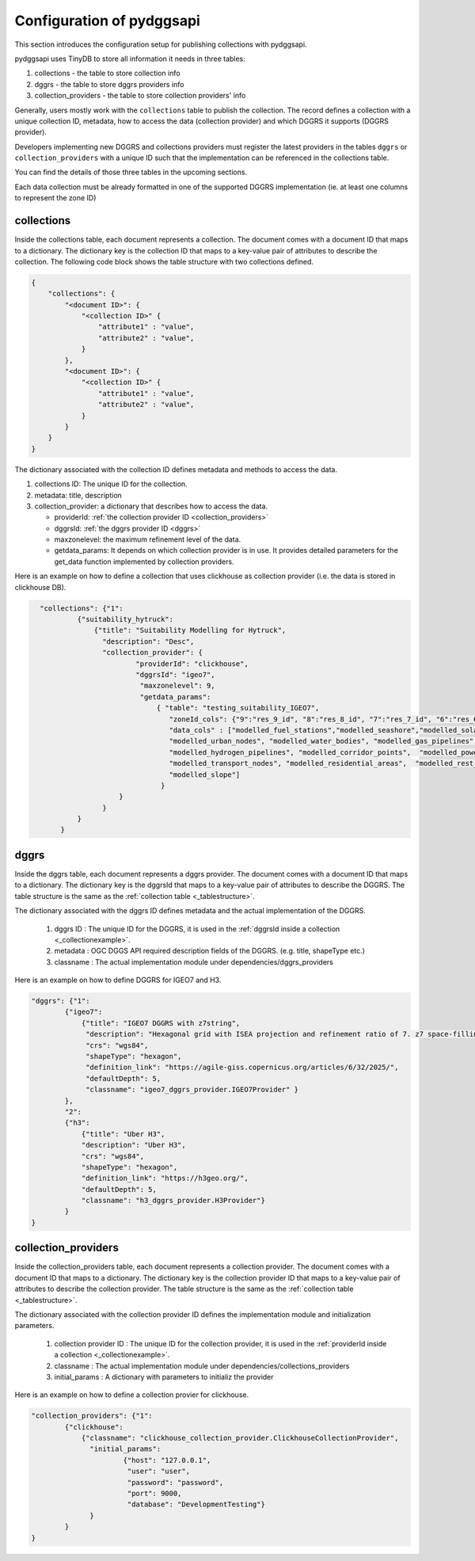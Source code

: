 Configuration of pydggsapi 
==========================
This section introduces the configuration setup for publishing collections with pydggsapi.

pydggsapi uses TinyDB to store all information it needs in three tables: 

1. collections - the table to store collection info
2. dggrs - the table to store dggrs providers info
3. collection_providers - the table to store collection providers' info

Generally, users mostly work with the ``collections`` table to publish the collection. The record defines a collection with a unique collection ID, metadata, how to access the data (collection provider) and which DGGRS it supports (DGGRS provider). 

Developers implementing new DGGRS and collections providers must register the latest providers in the tables ``dggrs`` or ``collection_providers`` with a unique ID such that the implementation can be referenced in the collections table.

You can find the details of those three tables in the upcoming sections.


Each data collection must be already formatted  in one of the supported DGGRS implementation (ie. at least one columns to represent the zone ID)


collections
-----------

Inside the collections table, each document represents a collection. The document comes with a document ID that maps to a dictionary. The dictionary key is the collection ID that maps to a key-value pair of attributes to describe the collection. The following code block shows the table structure with two collections defined.

.. code-block:: json
    :name: _tablestructure

    {
        "collections": { 
            "<document ID>": {
                "<collection ID>" {
                    "attribute1" : "value",
                    "attribute2" : "value",
                }
            },
            "<document ID>": {
                "<collection ID>" {
                    "attribute1" : "value",
                    "attribute2" : "value",
                }
            }
        }
    }

The dictionary associated with the collection ID defines metadata and methods to access the data. 

1. collections ID:  The unique ID for the collection.

2. metadata:  title, description

3. collection_provider: a dictionary that describes how to access the data.

   - providerId: :ref:`the collection provider ID  <collection_providers>`

   - dggrsId: :ref:`the dggrs provider ID <dggrs>`
   
   - maxzonelevel: the maximum refinement level of the data. 
   
   - getdata_params: It depends on which collection provider is in use. It provides detailed parameters for the get_data function implemented by collection providers.

Here is an example on how to define a collection that uses clickhouse as collection provider (i.e. the data is stored in clickhouse DB).

.. code-block:: json
   :name: _collectionexample

     "collections": {"1": 
              {"suitability_hytruck": 
                  {"title": "Suitability Modelling for Hytruck",
                    "description": "Desc", 
                    "collection_provider": {
                            "providerId": "clickhouse", 
                            "dggrsId": "igeo7",
                             "maxzonelevel": 9,
                             "getdata_params": 
                                 { "table": "testing_suitability_IGEO7", 
                                    "zoneId_cols": {"9":"res_9_id", "8":"res_8_id", "7":"res_7_id", "6":"res_6_id", "5":"res_5_id"},
                                    "data_cols" : ["modelled_fuel_stations","modelled_seashore","modelled_solar_wind",
                                    "modelled_urban_nodes", "modelled_water_bodies", "modelled_gas_pipelines",
                                    "modelled_hydrogen_pipelines", "modelled_corridor_points",  "modelled_powerlines", 
                                    "modelled_transport_nodes", "modelled_residential_areas",  "modelled_rest_areas", 
                                    "modelled_slope"]
                                  }
                        }
                    }
              } 
          }



.. _dggrs:

dggrs
-----

Inside the dggrs table, each document represents a dggrs provider. The document comes with a document ID that maps to a dictionary. The dictionary key is the dggrsId that maps to a key-value pair of attributes to describe the DGGRS. The table structure is the same as the :ref:`collection table <_tablestructure>`.

The dictionary associated with the dggrs ID defines metadata and the actual implementation of the DGGRS. 

    1. dggrs ID : The unique ID for the DGGRS, it is used in the :ref:`dggrsId inside a collection <_collectionexample>`.

    2. metadata : OGC DGGS API required description fields of the DGGRS. (e.g. title, shapeType etc.)

    3. classname : The actual implementation module under dependencies/dggrs_providers

Here is an example on how to define DGGRS for IGEO7 and H3. 

.. code-block:: json

    "dggrs": {"1": 
            {"igeo7": 
                {"title": "IGEO7 DGGRS with z7string",
                 "description": "Hexagonal grid with ISEA projection and refinement ratio of 7. z7 space-filling curve", 
                 "crs": "wgs84", 
                 "shapeType": "hexagon", 
                 "definition_link": "https://agile-giss.copernicus.org/articles/6/32/2025/", 
                 "defaultDepth": 5, 
                 "classname": "igeo7_dggrs_provider.IGEO7Provider" }
            },
            "2": 
            {"h3": 
                {"title": "Uber H3", 
                "description": "Uber H3", 
                "crs": "wgs84", 
                "shapeType": "hexagon", 
                "definition_link": "https://h3geo.org/", 
                "defaultDepth": 5, 
                "classname": "h3_dggrs_provider.H3Provider"}
            }
    }

.. _collection_providers:

collection_providers
--------------------

Inside the collection_providers table, each document represents a collection provider. The document comes with a document ID that maps to a dictionary. The dictionary key is the collection provider ID that maps to a key-value pair of attributes to describe the collection provider. The table structure is the same as the :ref:`collection table <_tablestructure>`.

The dictionary associated with the collection provider ID defines the implementation module and initialization parameters. 

    1. collection provider ID : The unique ID for the collection provider, it is used in the :ref:`providerId inside a collection <_collectionexample>`.

    2. classname : The actual implementation module under dependencies/collections_providers
    
    3. initial_params : A dictionary with parameters to initializ the provider

Here is an example on how to define a collection provier for clickhouse.

.. code-block:: json

    "collection_providers": {"1": 
            {"clickhouse": 
                {"classname": "clickhouse_collection_provider.ClickhouseCollectionProvider", 
                  "initial_params": 
                          {"host": "127.0.0.1", 
                           "user": "user",
                           "password": "password", 
                           "port": 9000, 
                           "database": "DevelopmentTesting"} 
                  }
            }
    }
